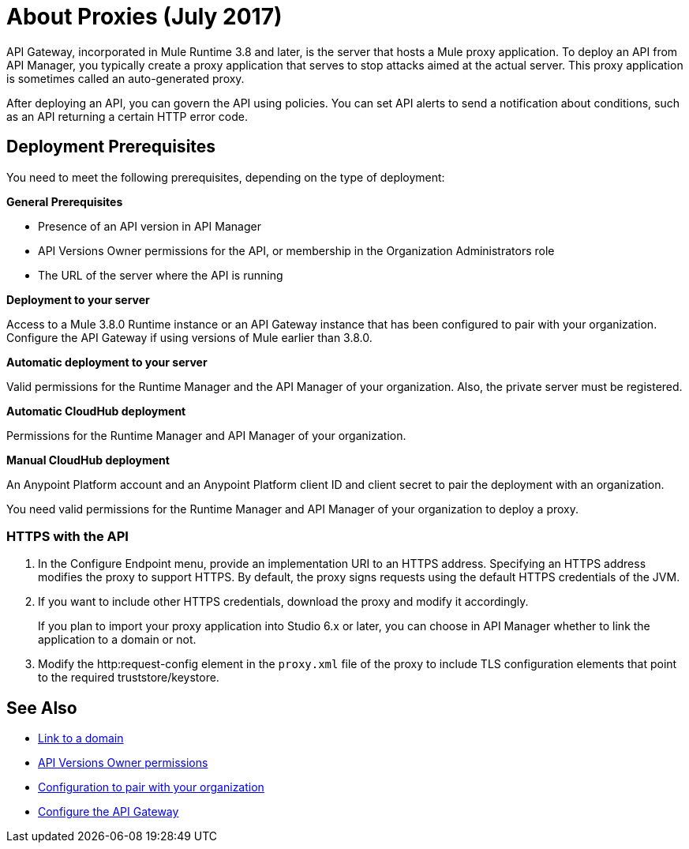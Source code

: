 = About Proxies (July 2017)
:keywords: proxy, api, rest, raml, soap, cloudhub

API Gateway, incorporated in Mule Runtime 3.8 and later, is the server that hosts a Mule proxy application. To deploy an API from API Manager, you typically create a proxy application that serves to stop attacks aimed at the actual server. This proxy application is sometimes called an auto-generated proxy.

// You can use API Designer, AnyPoint Studio, or Mule runtime to design, run, and debug code prior to deployment of the proxy in API Manager. 

After deploying an API, you can govern the API using policies. You can set API alerts to send a notification about conditions, such as an API returning a certain HTTP error code.

== Deployment Prerequisites

You need to meet the following prerequisites, depending on the type of deployment:

*General Prerequisites*

* Presence of an API version in API Manager
* API Versions Owner permissions for the API, or membership in the Organization Administrators role 
* The URL of the server where the API is running

*Deployment to your server*

Access to a Mule 3.8.0 Runtime instance or an API Gateway instance that has been configured to pair with your organization. Configure the API Gateway if using versions of Mule earlier than 3.8.0.

*Automatic deployment to your server*

Valid permissions for the Runtime Manager and the API Manager of your organization. Also, the private server must be registered.

*Automatic CloudHub deployment*

Permissions for the Runtime Manager and API Manager of your organization.

*Manual CloudHub deployment*

An Anypoint Platform account and an Anypoint Platform client ID and client secret to pair the deployment with an organization.

You need valid permissions for the Runtime Manager and API Manager of your organization to deploy a proxy.

=== HTTPS with the API

. In the Configure Endpoint menu, provide an implementation URI to an HTTPS address. Specifying an HTTPS address modifies the proxy to support HTTPS. By default, the proxy signs requests using the default HTTPS credentials of the JVM.
. If you want to include other HTTPS credentials, download the proxy and modify it accordingly.
+
If you plan to import your proxy application into Studio 6.x or later, you can choose in API Manager whether to link the application to a domain or not. 
+
. Modify the http:request-config element in the `proxy.xml` file of the proxy to include TLS configuration elements that point to the required truststore/keystore.

== See Also

* link:/api-manager/api-gateway-domain[Link to a domain]
* link:/access-management/users[API Versions Owner permissions]
* link:/api-manager/api-auto-discovery#configuration[Configuration to pair with your organization]
* link:/api-manager/configuring-an-api-gateway[Configure the API Gateway]


